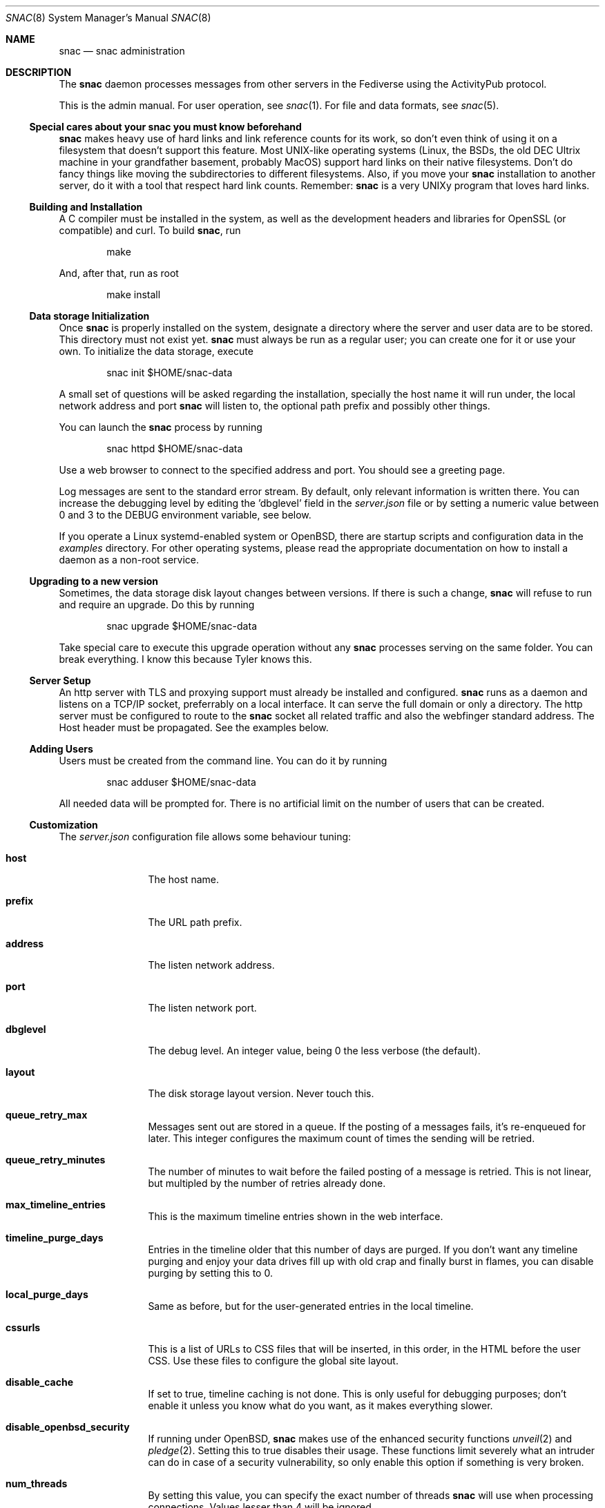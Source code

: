.Dd $Mdocdate$
.Dt SNAC 8
.Os
.Sh NAME
.Nm snac
.Nd snac administration
.Sh DESCRIPTION
The
.Nm
daemon processes messages from other servers in the Fediverse
using the ActivityPub protocol.
.Pp
This is the admin manual. For user operation, see
.Xr snac 1 .
For file and data formats, see
.Xr snac 5 .
.Ss Special cares about your snac you must know beforehand
.Nm
makes heavy use of hard links and link reference counts for its work, so
don't even think of using it on a filesystem that doesn't support this
feature. Most UNIX-like operating systems (Linux, the BSDs, the old DEC
Ultrix machine in your grandfather basement, probably MacOS) support hard
links on their native filesystems. Don't do fancy things like moving the
subdirectories to different filesystems. Also, if you move your
.Nm
installation to another server, do it with a tool that respect hard
link counts. Remember:
.Nm
is a very UNIXy program that loves hard links.
.Ss Building and Installation
A C compiler must be installed in the system, as well as the development
headers and libraries for OpenSSL (or compatible) and curl. To build
.Nm ,
run
.Bd -literal -offset indent
make
.Ed
.Pp
And, after that, run as root
.Bd -literal -offset indent
make install
.Ed
.Ss Data storage Initialization
Once
.Nm
is properly installed on the system, designate a directory where
the server and user data are to be stored. This directory
must not exist yet.
.Nm
must always be run as a regular user; you can create one for
it or use your own. To initialize the data storage, execute
.Bd -literal -offset indent
snac init $HOME/snac-data
.Ed
.Pp
A small set of questions will be asked regarding the installation,
specially the host name it will run under, the local network address
and port
.Nm
will listen to, the optional path prefix and possibly other things.
.Pp
You can launch the
.Nm
process by running
.Bd -literal -offset indent
snac httpd $HOME/snac-data
.Ed
.Pp
Use a web browser to connect to the specified address and port. You
should see a greeting page.
.Pp
Log messages are sent to the standard error stream. By default, only
relevant information is written there. You can increase the debugging
level by editing the 'dbglevel' field in the
.Pa server.json
file or by setting a numeric value between 0 and 3 to the DEBUG
environment variable, see below.
.Pp
If you operate a Linux systemd-enabled system or OpenBSD, there are
startup scripts and configuration data in the
.Pa examples
directory.
For other operating systems, please read the appropriate documentation
on how to install a daemon as a non-root service.
.Ss Upgrading to a new version
Sometimes, the data storage disk layout changes between versions. If there
is such a change,
.Nm
will refuse to run and require an upgrade. Do this by running
.Bd -literal -offset indent
snac upgrade $HOME/snac-data
.Ed
.Pp
Take special care to execute this upgrade operation without any
.Nm
processes serving on the same folder. You can break everything. I know
this because Tyler knows this.
.Pp
.Ss Server Setup
.Pp
An http server with TLS and proxying support must already be
installed and configured.
.Nm
runs as a daemon and listens on a TCP/IP socket, preferrably
on a local interface. It can serve the full domain or only
a directory. The http server must be configured to route to the
.Nm
socket all related traffic and also the webfinger standard
address. The Host header must be propagated.
See the examples below.
.Ss Adding Users
.Pp
Users must be created from the command line.
You can do it by running
.Bd -literal -offset indent
snac adduser $HOME/snac-data
.Ed
.Pp
All needed data will be prompted for. There is no artificial limit
on the number of users that can be created.
.Ss Customization
The
.Pa server.json
configuration file allows some behaviour tuning:
.Bl -tag -width tenletters
.It Ic host
The host name.
.It Ic prefix
The URL path prefix.
.It Ic address
The listen network address.
.It Ic port
The listen network port.
.It Ic dbglevel
The debug level. An integer value, being 0 the less verbose (the default).
.It Ic layout
The disk storage layout version. Never touch this.
.It Ic queue_retry_max
Messages sent out are stored in a queue. If the posting of a messages fails,
it's re-enqueued for later. This integer configures the maximum count of
times the sending will be retried.
.It Ic queue_retry_minutes
The number of minutes to wait before the failed posting of a message is
retried. This is not linear, but multipled by the number of retries
already done.
.It Ic max_timeline_entries
This is the maximum timeline entries shown in the web interface.
.It Ic timeline_purge_days
Entries in the timeline older that this number of days are purged.
If you don't want any timeline purging and enjoy your data drives
fill up with old crap and finally burst in flames, you can disable
purging by setting this to 0.
.It Ic local_purge_days
Same as before, but for the user-generated entries in the local timeline.
.It Ic cssurls
This is a list of URLs to CSS files that will be inserted, in this order,
in the HTML before the user CSS. Use these files to configure the global
site layout.
.It Ic disable_cache
If set to true, timeline caching is not done. This is only useful for
debugging purposes; don't enable it unless you know what do you want, as
it makes everything slower.
.It Ic disable_openbsd_security
If running under OpenBSD,
.Nm
makes use of the enhanced security functions
.Xr unveil 2
and
.Xr pledge 2 .
Setting this to true disables their usage. These functions limit severely
what an intruder can do in case of a security vulnerability, so only enable
this option if something is very broken.
.It Ic num_threads
By setting this value, you can specify the exact number of threads
.Nm
will use when processing connections. Values lesser than 4 will be ignored.
.It Ic disable_email_notifications
By setting this to true, no email notification will be sent for any user.
.It Ic disable_inbox_collection
By setting this to true, no inbox collection is done. Inbox collection helps
being discovered from remote instances, but also increases network traffic.
.It http_headers
If you need to add more HTTP response headers for whatever reason, you can
fill this object with the required header/value pairs.
.It Ic show_instance_timeline
If this is set to true, the instance base URL will show a timeline with the latest
user posts instead of the default greeting static page. If other information
fields are set (see below), they are also shown.
.It Ic admin_email
The email address of the instance administrator (optional).
.It Ic admin_account
The user name of the instance administrator (optional).
.It Ic short_description
A textual short description about the instance (optional).
.It Ic fastcgi
If set to true,
.Nm
will use the FastCGI interface to communicate with the upper level
http server, that must be configured accordingly.
.El
.Pp
You must restart the server to make effective these changes.
.Pp
If a file named
.Pa greeting.html
is present in the server base directory, it will be returned whenever
the base URL of the server is requested. Fill it with whatever
information about the instance you want to supply to people
visiting the server, like sign up requirements, site policies
and such. The special %userlist% mark in the file will cause
the list of users in this instance to be inserted.
.Pp
Users can change a bit of information about themselves from the
web interface. See
.Xr snac 1
for details. Further, every user can have a private CSS file in their
.Pa static/style.css
that will be served instead of the server-wide one.
It's not modifiable from the web interface to avoid users
shooting themselves in the foot by destroying everything.
.Ss Old Data Purging
From version 2.06, there is no longer a need to add a special
cron job for purging old data, as this is managed internally.
.Ss ActivityPub Support
These are the following activities and objects that
.Nm
supports:
.Bl -tag -width tenletters
.It Vt Follow
Complete support, on input and output.
.It Vt Undo
For
.Vt Follow
objects, on input and output.
.It Vt Create
For
.Vt Note ,
.Vt Question
and
.Vt Page
objects, on input and output.
.It Vt Accept
For
.Vt Follow
objects, on input and output.
.It Vt Like
For
.Vt Note
objects, on input and output.
.It Vt Announce
For
.Vt Note
objects, on input and output.
.It Vt Update
For
.Vt Person ,
.Vt Note
and
.Vt Question
objects, on input and output.
.It Vt Delete
Supported for
.Vt Note
and
.Vt Tomsbtone
objects on input, and for
.Vt Note
objects on output.
.El
.Pp
The rest of activities and objects are dropped on input.
.Pp
There is partial support for
.Vt OrderedCollection
objects in the
.Pa /outbox 
(with the last 20 entries of the local timeline shown). No pagination
is supported. Intentionally, the
.Pa /followers
and
.Pa /following
paths return empty lists.
.Ss Migrating from Mastodon
User migration from different Fediverse instances is a pain in the ass
that has been implemented everywhere as a kludgy afterthought. There is
not much that can be done, other than importing the list of people you
follow to your new
.Nm
account.
.Pp
To do this, download the user's list of accounts being followed (in CSV
format) from the Mastodon web interface and execute this:
.Bd -literal -offset indent
awk -F, 'NR > 1 { print $1 }' /path/to/following_accounts.csv | \\
xargs -n 1 snac follow $SNAC_BASEDIR $SNAC_USER
.Ed
.Ss Instance blocking
Full instances can be blocked. This operation must be done from
the command-line tool. See
.Xr snac 1 .
.Ss Other Considerations
.Nm
stores all the messages it receives as JSON files, which are usually
bloated and filled with redundant information. Using a filesystem with
file compression enabled (like btrfs or zfs) will probably be a good
choice to store the
.Nm
data storage into.
.Sh ENVIRONMENT
.Bl -tag -width Ds
.It Ev DEBUG
Overrides the debugging level from the server 'dbglevel' configuration
variable. Set it to an integer value. The higher, the deeper in meaningless
verbiage you'll find yourself into.
.El
.Sh EXAMPLES
You want to install the
.Nm
Fediverse daemon in the host example.com, that is correctly configured
with a valid TLS certificate and running the nginx httpd server.
The service will be installed under the
.Pa fedi
location. Two users, walter and jessie, will be hosted in the system.
Their Fediverse presence addresses will be
.Lk https://example.com/fedi/walter
and
.Lk https://example.com/fedi/jesse ,
respectively. They will be known
in the Fediverse as @walter@example.com and @jesse@example.com. The
.Nm
daemon will run as the user snacusr in the system and listen to the
localhost:8001 network socket. All data will be stored in the
.Pa /home/snacusr/fedidata
directory.
.Pp
Log into the system as snacusr and execute:
.Bd -literal -offset indent
snac init /home/snacusr/fedidata
.Ed
.Pp
Answer "example.com" to the host name question, "/fedi" to the path
prefix question, "localhost" to the address and "8001" to the port.
.Pp
Create the users
.Bd -literal -offset indent
snac adduser /home/snacusr/fedidata walter
snac adduser /home/snacusr/fedidata jesse
.Ed
.Pp
Answer the questions with reasonable values.
.Pp
Execute the server:
.Bd -literal -offset indent
snac httpd /home/snacusr/fedidata
.Ed
.Pp
Edit the nginx configuration and add the following snippet to the
example.com server section:
.Bd -literal -offset indent
# main web access point
location /fedi {
    proxy_pass http://localhost:8001;
    proxy_set_header Host $http_host;
}
# webfinger
location /.well-known/webfinger {
    proxy_pass http://localhost:8001;
    proxy_set_header Host $http_host;
}
# Mastodon API (entry points)
location /api/v1/ {
    proxy_pass http://localhost:8001;
    proxy_set_header Host $http_host;
}
location /api/v2/ {
    proxy_pass http://localhost:8001;
    proxy_set_header Host $http_host;
}
# Mastodon API (OAuth support)
location /oauth {
    proxy_pass http://localhost:8001;
    proxy_set_header Host $http_host;
}
# optional
location /.well-known/nodeinfo {
    proxy_pass http://localhost:8001;
    proxy_set_header Host $http_host;
}
.Ed
.Pp
Restart the nginx daemon and connect to
.Lk https://example.com/fedi/walter .
The empty, default screen will be shown. Enter the admin section with the
credentials defined for this user. Search people, start following
them, engage in arid discussions and generally enjoy the frustrating
experience of Social Media.
.Pp
Since version 2.43,
.Nm
supports communicating from / to the front end http server using the FastCGI
protocol. There is no special advantage in using this, only that some servers
allow for simpler configuration. For example, in the case of nginx, you can
replace the two 'proxy_pass' and 'proxy_set_header' lines in the example
above with just
.Bd -literal -offset indent
fastcgi_pass localhost:8001;
.Ed
.Pp
The only thing to change on
.Nm
size is to the set 'fastcgi' value to true in
.Pa server.json .
.Pp
Further, using the FastCGI interface allows a much simpler configuration
under OpenBSD's native httpd, given that it's natively implemented there
and you no longer need to configure the complicated relayd server. This is
an example:
.Bd -literal -offset indent
# other server configuration
[...]

location "/fedi*" {
    fastcgi socket tcp "127.0.0.1" 8001
}

location "/.well-known/webfinger" {
    fastcgi socket tcp "127.0.0.1" 8001
}

location "/oauth/*" {
    fastcgi socket tcp "127.0.0.1" 8001
}

location "/api/v1/*" {
    fastcgi socket tcp "127.0.0.1" 8001
}

location "/api/v2/*" {
    fastcgi socket tcp "127.0.0.1" 8001
}

location "/.well-known/nodeinfo" {
    fastcgi socket tcp "127.0.0.1" 8001
}
.Ed
.Sh SEE ALSO
.Xr snac 1 ,
.Xr snac 5
.Sh AUTHORS
.An grunfink Lk https://comam.es/snac/grunfink @grunfink@comam.es
.Sh LICENSE
See the LICENSE file for details.
.Sh CAVEATS
JSON files are fragile when modified by hand. Take care.
